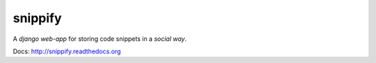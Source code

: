 snippify
========

A *django web-app* for storing code snippets in a `social way`.

Docs: http://snippify.readthedocs.org
